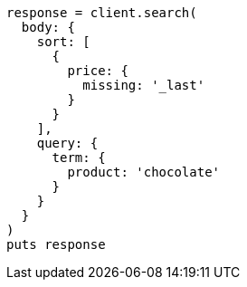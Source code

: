 [source, ruby]
----
response = client.search(
  body: {
    sort: [
      {
        price: {
          missing: '_last'
        }
      }
    ],
    query: {
      term: {
        product: 'chocolate'
      }
    }
  }
)
puts response
----
